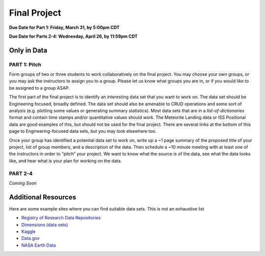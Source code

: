 Final Project
=============

**Due Date for Part 1: Friday, March 31, by 5:00pm CDT**

**Due Date for Parts 2-4: Wednesday, April 26, by 11:59pm CDT**


Only in Data
------------

PART 1: Pitch
~~~~~~~~~~~~~

Form groups of two or three students to work collaboratively on the final project.
You may choose your own groups, or you may ask the instructors to assign you to a
group. Please let us know what groups you are in, or if you would like to be assigned
to a group ASAP.

The first part of the final project is to identify an interesting data set that you
want to work on. The data set should be Engineering focused, broadly defined. The
data set should also be amenable to CRUD operations and some sort of analysis (e.g.
plotting some values or generating summary statistics). Most data sets that are in a
*list-of-dictionaries* format and contain time stamps and/or quantitative values
should work. The Meteorite Landing data or ISS Positional data are good 
examples of this, but should not be used for the final project. There are several
links at the bottom of this page to Engineering-focused data sets, but you may
look elsewhere too.

Once your group has identified a potential data set to work on, write up a ~1 page
summary of the proposed title of your project, list of group members, and a description
of the data. Then schedule a ~10 minute meeting with at least one of the instructors
in order to “pitch” your project. We want to know what the source is of the data,
see what the data looks like, and hear what is your plan for working on the data.


PART 2-4
~~~~~~~~

*Coming Soon*



Additional Resources
--------------------

Here are some example sites where you can find suitable data sets. This is not
an exhaustive list

* `Registry of Research Data Repositories <https://www.re3data.org/>`_
* `Dimensions (data sets) <https://app.dimensions.ai/discover/data_set>`_
* `Kaggle <https://www.kaggle.com/>`_
* `Data.gov <https://data.gov/>`_
* `NASA Earth Data <https://search.earthdata.nasa.gov/search>`_


